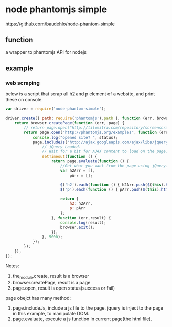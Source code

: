 * node phantomjs simple
  https://github.com/baudehlo/node-phantom-simple

** function
   a wrapper to phantomjs API for nodejs
** example
*** web scraping
    below is a script that scrap all h2 and p element of a website, and print these on console.
    #+begin_src js
    var driver = require('node-phantom-simple');
    
    driver.create({ path: require('phantomjs').path }, function (err, browser) {
        return browser.createPage(function (err, page) {
            // return page.open("http://tilomitra.com/repository/screenscrape/ajax.html", function (err,status) {
            return page.open("http://phantomjs.org/examples", function (err,status) {
                console.log("opened site? ", status);
                page.includeJs('http://ajax.googleapis.com/ajax/libs/jquery/1.7.2/jquery.min.js', function (err) {
                    // jQuery Loaded.
                    // Wait for a bit for AJAX content to load on the page. Here, we are waiting 5 seconds.
                    setTimeout(function () {
                        return page.evaluate(function () {
                            //Get what you want from the page using jQuery. A good way is to populate an object with all the jQuery commands that you need and then return the object.
                            var h2Arr = [],
                                pArr = [];
    
                            $('h2').each(function () { h2Arr.push($(this).html()); });
                            $('p').each(function () { pArr.push($(this).html()); });
    
                            return {
                                h2: h2Arr,
                                p: pArr
                            };
                        }, function (err,result) {
                            console.log(result);
                            browser.exit();
                        });
                    }, 5000);
                });
            });
        });
    });
    #+end_src

    Notes:
    1. the_module.create, result is a browser
    2. browser.createPage, result is a page
    3. page.open, result is open status(success or fail)

    page obejct has many method:
    1. page.includeJs, include a js file to the page.
       jquery is inject to the page in this example, to manipulate DOM.
    2. page.evaluate, execute a js function in current page(the html file).



    
    
